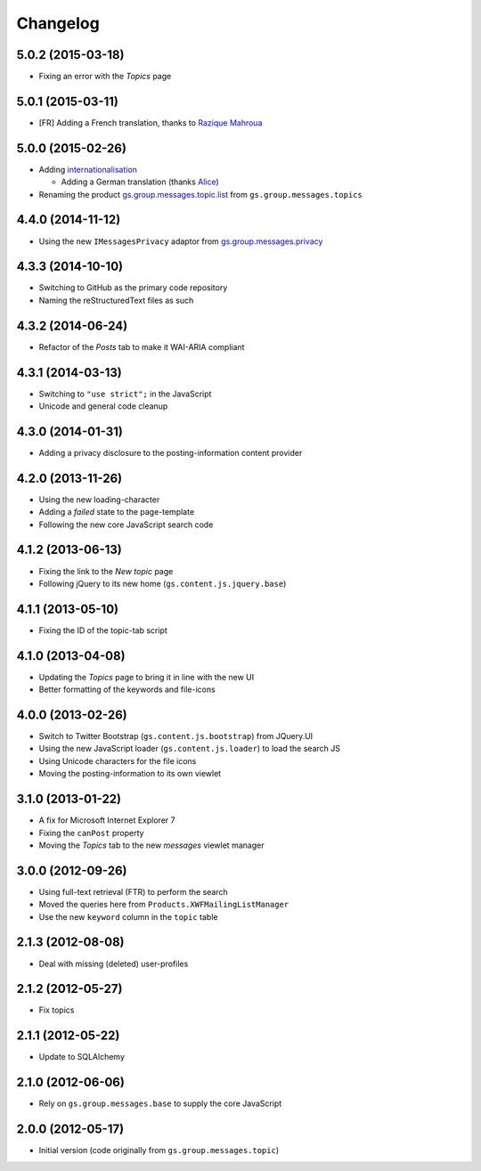 Changelog
=========

5.0.2 (2015-03-18)
------------------

* Fixing an error with the *Topics* page

5.0.1 (2015-03-11)
------------------

* [FR] Adding a French translation, thanks to `Razique Mahroua`_

.. _Razique Mahroua:
   https://www.transifex.com/accounts/profile/Razique/

5.0.0 (2015-02-26)
------------------

* Adding internationalisation_
  
  + Adding a German translation (thanks Alice_)

* Renaming the product `gs.group.messages.topic.list`_ from
  ``gs.group.messages.topics``

.. _internationalisation:
   https://www.transifex.com/projects/p/gs-group-messages-topic-list
.. _Alice: https://twitter.com/heldinz
.. _gs.group.messages.topic.list:
   https://github.com/groupserver/gs.group.messages.topic.list

4.4.0 (2014-11-12)
------------------

* Using the new ``IMessagesPrivacy`` adaptor from
  `gs.group.messages.privacy`_

.. _gs.group.messages.privacy: https://github.com/groupserver/gs.group.messages.privacy

4.3.3 (2014-10-10)
------------------

* Switching to GitHub as the primary code repository
* Naming the reStructuredText files as such

4.3.2 (2014-06-24)
------------------

* Refactor of the *Posts* tab to make it WAI-ARIA compliant

4.3.1 (2014-03-13)
------------------

* Switching to ``"use strict";`` in the JavaScript
* Unicode and general code cleanup

4.3.0 (2014-01-31)
------------------

* Adding a privacy disclosure to the posting-information content
  provider

4.2.0 (2013-11-26)
------------------

* Using the new loading-character
* Adding a *failed* state to the page-template
* Following the new core JavaScript search code

4.1.2 (2013-06-13)
------------------

* Fixing the link to the *New topic* page
* Following jQuery to its new home (``gs.content.js.jquery.base``)

4.1.1 (2013-05-10)
------------------

* Fixing the ID of the topic-tab script

4.1.0 (2013-04-08)
------------------

* Updating the *Topics* page to bring it in line with the new UI
* Better formatting of the keywords and file-icons

4.0.0 (2013-02-26)
------------------

* Switch to Twitter Bootstrap (``gs.content.js.bootstrap``) from
  JQuery.UI
* Using the new JavaScript loader (``gs.content.js.loader``) to
  load the search JS
* Using Unicode characters for the file icons
* Moving the posting-information to its own viewlet

3.1.0 (2013-01-22)
------------------

* A fix for Microsoft Internet Explorer 7
* Fixing the ``canPost`` property
* Moving the *Topics* tab to the new *messages* viewlet manager

3.0.0 (2012-09-26)
------------------

* Using full-text retrieval (FTR) to perform the search
* Moved the queries here from ``Products.XWFMailingListManager``
* Use the new ``keyword`` column in the ``topic`` table

2.1.3 (2012-08-08)
------------------

* Deal with missing (deleted) user-profiles

2.1.2 (2012-05-27)
------------------

* Fix topics

2.1.1 (2012-05-22)
------------------

* Update to SQLAlchemy

2.1.0 (2012-06-06)
------------------

* Rely on ``gs.group.messages.base`` to supply the core
  JavaScript

2.0.0 (2012-05-17)
------------------

* Initial version (code originally from
  ``gs.group.messages.topic``)

..  LocalWords:  GitHub reStructuredText
